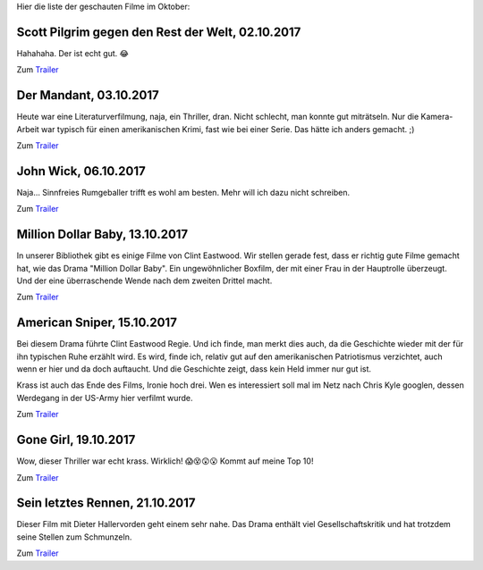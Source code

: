 .. title: Filme im Oktober
.. slug: filme-im-oktober
.. date: 2017-10-31 16:05:16 UTC+01:00
.. tags: Unterhaltung, Film, Beamer
.. category: Unterhaltung
.. link: 
.. description: 
.. type: text

Hier die liste der geschauten Filme im Oktober:

.. TEASER_END

   
Scott Pilgrim gegen den Rest der Welt, 02.10.2017
-------------------------------------------------

Hahahaha. Der ist echt gut. 😂

Zum `Trailer <https://youtu.be/qjR60mIOFRs>`__


Der Mandant, 03.10.2017
-----------------------

Heute war eine Literaturverfilmung, naja, ein Thriller, dran. Nicht
schlecht, man konnte gut miträtseln. Nur die Kamera-Arbeit war typisch
für einen amerikanischen Krimi, fast wie bei einer Serie. Das hätte ich
anders gemacht. ;)

Zum `Trailer <https://www.youtube.com/watch?v=2X-qb7mikCA>`__


John Wick, 06.10.2017
---------------------

Naja... Sinnfreies Rumgeballer trifft es wohl am besten. Mehr will ich
dazu nicht schreiben.

Zum `Trailer <https://youtu.be/u01EUm_bu8k>`__


Million Dollar Baby, 13.10.2017
-------------------------------

In unserer Bibliothek gibt es einige Filme von Clint Eastwood. Wir
stellen gerade fest, dass er richtig gute Filme gemacht hat, wie das
Drama "Million Dollar Baby". Ein ungewöhnlicher Boxfilm, der mit einer
Frau in der Hauptrolle überzeugt. Und der eine überraschende Wende nach
dem zweiten Drittel macht.

Zum `Trailer <https://youtu.be/dqtY1y3k83I>`__


American Sniper, 15.10.2017
---------------------------

Bei diesem Drama führte Clint Eastwood Regie. Und ich finde, man merkt
dies auch, da die Geschichte wieder mit der für ihn typischen Ruhe
erzählt wird. Es wird, finde ich, relativ gut auf den amerikanischen
Patriotismus verzichtet, auch wenn er hier und da doch auftaucht. Und
die Geschichte zeigt, dass kein Held immer nur gut ist.

Krass ist auch das Ende des Films, Ironie hoch drei. Wen es interessiert
soll mal im Netz nach Chris Kyle googlen, dessen Werdegang in der
US-Army hier verfilmt wurde.

Zum `Trailer <https://youtu.be/IPJjYpMjBRY>`__


Gone Girl, 19.10.2017
---------------------

Wow, dieser Thriller war echt krass. Wirklich! 😱😵😲😮 Kommt auf meine Top 10!

Zum `Trailer <https://youtu.be/-WsHew0VQxw>`__


Sein letztes Rennen, 21.10.2017
-------------------------------

Dieser Film mit Dieter Hallervorden geht einem sehr nahe. Das Drama
enthält viel Gesellschaftskritik und hat trotzdem seine Stellen zum
Schmunzeln.

Zum `Trailer <https://www.youtube.com/watch?v=6qqWA16zZ1Q>`__
